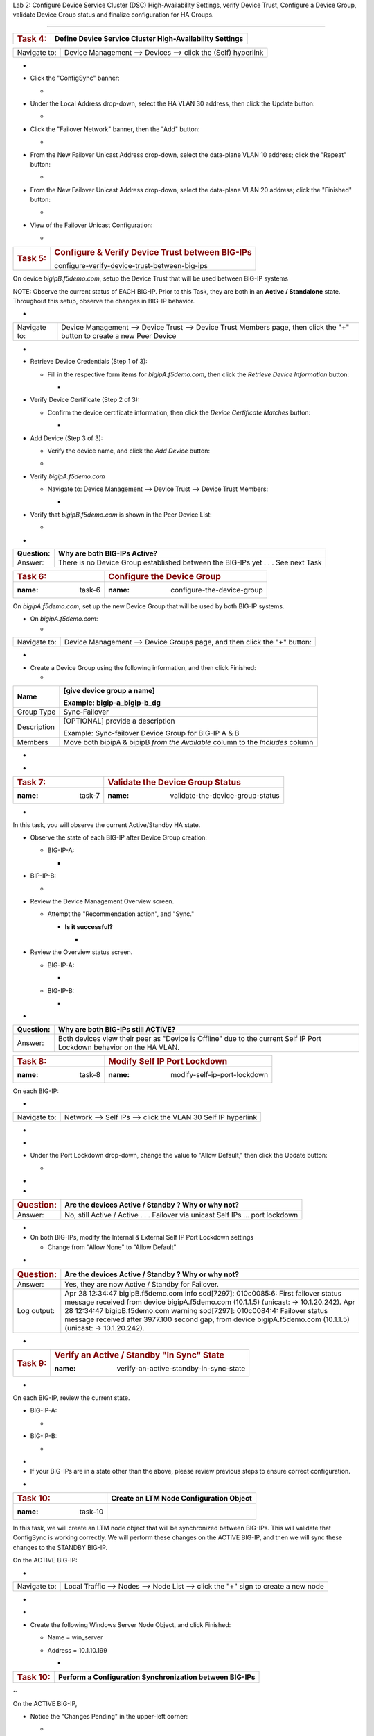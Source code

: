 Lab 2:  Configure Device Service Cluster (DSC) High-Availability Settings,
verify Device Trust, Configure a Device Group, validate Device Group status
and finalize configuration for HA Groups.

=====================================



+---------------------+-----------------------------------------------+
| .. rubric:: Task 4: | **Define Device Service Cluster               |
|    :name: task-4    | High-Availability Settings**                  |
+---------------------+-----------------------------------------------+

..





+--------------+--------------------------------------------------------------+
| Navigate to: | Device Management --> Devices --> click the (Self) hyperlink |
+--------------+--------------------------------------------------------------+

-  .. image:: ../images/image18.png
      :width: 9.89792in
      :height: 4.23125in

..



-  Click the "ConfigSync" banner:

   -  .. image:: ../images/image19.png
         :width: 5.11111in
         :height: 2.19444in



-  Under the Local Address drop-down, select the HA VLAN 30 address,
   then click the Update button:

   -  .. image:: ../images/image20.png
         :width: 5.96319in
         :height: 2.19444in



-  Click the "Failover Network" banner, then the "Add" button:

   -  .. image:: ../images/image21.png
         :width: 7.48125in
         :height: 3.24097in

..



-  From the New Failover Unicast Address drop-down, select the
   data-plane VLAN 10 address; click the "Repeat" button:

   -  .. image:: ../images/image22.png
         :width: 5.90764in
         :height: 2.07431in



-  From the New Failover Unicast Address drop-down, select the
   data-plane VLAN 20 address; click the "Finished" button:

   -  .. image:: ../images/image23.png
         :width: 5.57431in
         :height: 2in

..



-  View of the Failover Unicast Configuration:

   -  .. image:: ../images/image24.png
         :width: 7.34236in
         :height: 2.53681in





+---------------------+-----------------------------------------------+
| .. rubric:: Task 5: | .. rubric:: Configure & Verify Device Trust   |
|    :name: task-5    |    between BIG-IPs                            |
|                     |    :name:                                     |
|                     | configure-verify-device-trust-between-big-ips |
+---------------------+-----------------------------------------------+



On device *bigipB.f5demo.com*, setup the Device Trust that will be used
between BIG-IP systems



NOTE: Observe the current status of EACH BIG-IP. Prior to this Task,
they are both in an **Active / Standalone** state. Throughout this
setup, observe the changes in BIG-IP behavior.



+----------------+----------------+----------------+----------------+
| **State**      | **Notes**      | **BIG-IP-A**   | **BIG-IP-B**   |
+================+================+================+================+
| Prior to DSC   | Both in        | .. image:: ver | .. image:: ver |
| Configuration  | "Standalone"   | topal_ef3ad3b0 | topal_ef3ad3b0 |
|                | state          | 65ac47a0834351 | 65ac47a0834351 |
|                |                | 436faa7c57/med | 436faa7c57/med |
|                |                | ia/image25.png | ia/image26.png |
|                |                |    :wi         |    :wi         |
|                |                | dth: 4.62014in | dth: 4.59236in |
|                |                |    :hei        |    :hei        |
|                |                | ght: 1.19444in | ght: 1.19444in |
|                |                |                |                |
|                |                |               |               |
+----------------+----------------+----------------+----------------+
| During Device  | Devices go     | .. image:: ver | .. image:: ver |
|                | into a         | topal_ef3ad3b0 | topal_ef3ad3b0 |
| Peer Trust     | "Disconnected" | 65ac47a0834351 | 65ac47a0834351 |
| join           | state          | 436faa7c57/med | 436faa7c57/med |
|                |                | ia/image27.png | ia/image28.png |
|                |                |    :wi         |    :wi         |
|                |                | dth: 4.76875in | dth: 6.08333in |
|                |                |    :hei        |    :hei        |
|                |                | ght: 1.03681in | ght: 1.23125in |
|                |                |                |                |
|                |                |               |               |
+----------------+----------------+----------------+----------------+
| After Device   | Devices are    | .. image:: ver | .. image:: ver |
|                | BOTH "Active / | topal_ef3ad3b0 | topal_ef3ad3b0 |
| Trust Peer     | In Sync"       | 65ac47a0834351 | 65ac47a0834351 |
| Join           |                | 436faa7c57/med | 436faa7c57/med |
|                |                | ia/image29.png | ia/image30.png |
|                |                |                |    :wi         |
|                |                |  :width: 4.5in | dth: 4.56458in |
|                |                |    :hei        |    :hei        |
|                |                | ght: 1.12014in | ght: 1.14792in |
|                |                |                |                |
|                |                |               |               |
+----------------+----------------+----------------+----------------+



-

+--------------+------------------------------------------------------+
| Navigate to: | Device Management --> Device Trust --> Device Trust  |
|              | Members page, then click the "+" button to create a  |
|              | new Peer Device                                      |
+--------------+------------------------------------------------------+

-  .. image:: ../images/image31.png
      :width: 4.26875in
      :height: 2.39792in



-  Retrieve Device Credentials (Step 1 of 3):

   -  Fill in the respective form items for *bigipA.f5demo.com*, then
      click the *Retrieve Device Information* button:

      -  .. image:: ../images/image32.png
            :width: 3.86111in
            :height: 2.86111in

..



-  Verify Device Certificate (Step 2 of 3):

   -  Confirm the device certificate information, then click the *Device
      Certificate Matches* button:

      -  .. image:: ../images/image33.png
            :width: 8.76875in
            :height: 2.53681in

..



-  Add Device (Step 3 of 3):

   -  Verify the device name, and click the *Add Device* button:

   -  .. image:: ../images/image34.png
         :width: 5.26875in
         :height: 1.10208in

..



-  Verify *bigipA.f5demo.com*

   -  Navigate to: Device Management --> Device Trust --> Device Trust
      Members:

      -  .. image:: ../images/image35.png
            :width: 4.23125in
            :height: 2.36111in

..



-  Verify that *bigipB.f5demo.com* is shown in the Peer Device List:

   -  .. image:: ../images/image36.png
         :width: 9.65764in
         :height: 1.82431in



-

+-----------+---------------------------------------------------------+
| Question: | Why are both BIG-IPs Active?                            |
+===========+=========================================================+
| Answer:   | There is no Device Group established between the        |
|           | BIG-IPs yet . . . See next Task                         |
+-----------+---------------------------------------------------------+





=================== ======================================
.. rubric:: Task 6: .. rubric:: Configure the Device Group
   :name: task-6       :name: configure-the-device-group
=================== ======================================



On *bigipA.f5demo.com*, set up the new Device Group that will be used by
both BIG-IP systems.



-  On *bigipA.f5demo.com*:

   -

+--------------+------------------------------------------------------+
| Navigate to: | Device Management --> Device Groups page, and then   |
|              | click the "+" button:                                |
+--------------+------------------------------------------------------+

-  .. image:: ../images/image37.png
      :width: 2.62014in
      :height: 1.87014in

..



-  Create a Device Group using the following information, and then click
   Finished:

   -

+-------------+-------------------------------------------------------+
| Name        | [give device group a name]                            |
|             |                                                       |
|             | Example: bigip-a_bigip-b_dg                           |
+=============+=======================================================+
| Group Type  | Sync-Failover                                         |
+-------------+-------------------------------------------------------+
| Description | [OPTIONAL] provide a description                      |
|             |                                                       |
|             | Example: Sync-failover Device Group for BIG-IP A & B  |
+-------------+-------------------------------------------------------+
| Members     | Move both bipipA & bipipB *from the Available* column |
|             | to the *Includes* column                              |
+-------------+-------------------------------------------------------+

..



-  .. image:: ../images/image38.png
      :width: 6.86111in
      :height: 4.13889in

..



-  .. image:: ../images/image39.png
      :width: 6.46319in
      :height: 3.99097in



=================== ============================================
.. rubric:: Task 7: .. rubric:: Validate the Device Group Status
   :name: task-7       :name: validate-the-device-group-status
=================== ============================================

.. _section-2:


-

In this task, you will observe the current Active/Standby HA state.



-  Observe the state of each BIG-IP after Device Group creation:

   -  BIG-IP-A:

      -  .. image:: ../images/image40.png
            :width: 4.57431in
            :height: 1.19444in

..



-  BIP-IP-B:

   -  .. image:: ../images/image41.png
         :width: 4.57431in
         :height: 1.09236in

..



-  Review the Device Management Overview screen.

   -  Attempt the "Recommendation action", and "Sync."

      -  **Is it successful?**

         -  .. image:: ../images/image42.png
               :width: 16.04653in
               :height: 6.13889in



-  Review the Overview status screen.

   -  BIG-IP-A:

      -  .. image:: ../images/image43.png
            :width: 5.52778in
            :height: 3.85208in

   -  BIG-IP-B:

      -  .. image:: ../images/image44.png
            :width: 5.51875in
            :height: 3.28681in



-

+-----------+---------------------------------------------------------+
| Question: | Why are both BIG-IPs still ACTIVE?                      |
+===========+=========================================================+
| Answer:   | Both devices view their peer as "Device is Offline" due |
|           | to the current Self IP Port Lockdown behavior on the HA |
|           | VLAN.                                                   |
+-----------+---------------------------------------------------------+





=================== ========================================
.. rubric:: Task 8: .. rubric:: Modify Self IP Port Lockdown
   :name: task-8       :name: modify-self-ip-port-lockdown
=================== ========================================



On each BIG-IP:



-

+--------------+--------------------------------------------------------------+
| Navigate to: | Network --> Self IPs --> click the VLAN 30 Self IP hyperlink |
+--------------+--------------------------------------------------------------+

..



-  .. image:: ../images/image45.png
      :width: 7.82431in
      :height: 6.11111in

.. _section-3:


-

-  Under the Port Lockdown drop-down, change the value to "Allow
   Default," then click the Update button:

   -  .. image:: ../images/image46.png
         :width: 6.40764in
         :height: 4.37986in

.. _section-4:


-

-

+-----------------------+---------------------------------------------+
| .. rubric:: Question: | Are the devices Active / Standby ? Why or   |
|    :name: question    | why not?                                    |
+=======================+=============================================+
| Answer:               | No, still Active / Active . . . Failover    |
|                       | via unicast Self IPs … port lockdown        |
+-----------------------+---------------------------------------------+

.. _section-5:


-

-  On both BIG-IPs, modify the Internal & External Self IP Port Lockdown
   settings

   -  Change from "Allow None" to "Allow Default"

..



-

+-----------------------+---------------------------------------------+
| .. rubric:: Question: | Are the devices Active / Standby ? Why or   |
|    :name: question-1  | why not?                                    |
+=======================+=============================================+
| Answer:               | Yes, they are now Active / Standby for      |
|                       | Failover.                                   |
+-----------------------+---------------------------------------------+
| Log output:           | Apr 28 12:34:47 bigipB.f5demo.com info      |
|                       | sod[7297]: 010c0085:6: First failover       |
|                       | status message received from device         |
|                       | bigipA.f5demo.com (10.1.1.5) (unicast: ->   |
|                       | 10.1.20.242).                               |
|                       | Apr 28 12:34:47 bigipB.f5demo.com warning   |
|                       | sod[7297]: 010c0084:4: Failover status      |
|                       | message received after 3977.100 second gap, |
|                       | from device bigipA.f5demo.com (10.1.1.5)    |
|                       | (unicast: -> 10.1.20.242).                  |
+-----------------------+---------------------------------------------+

..







-

+----------------------+----------------------+----------------------+
| .. rubric:: Bonus    | How do you know what |                     |
|    Question:         | "ports" are allowed  |                      |
|    :                 | in the "default"     |                      |
| name: bonus-question | port-lockdown list?  |                      |
+======================+======================+======================+
| **Answer:**          | GUI: Help, expand    | | CLI:               |
|                      | Port Lockdown, and   | |                   |
|                      | review:              |                      |
|                      |                      | tmsh list net        |
|                      |                     | self-allow           |
|                      |                      |                      |
|                      | .. image::           |                     |
|                      |  vertopal_ef3ad3b065 |                      |
|                      | ac47a0834351436faa7c | | net self-allow {   |
|                      | 57/media/image47.png | | defaults {         |
|                      |    :width: 2.37986in | | igmp:any           |
|                      |                      | | ospf:any           |
|                      |   :height: 9.10208in | | pim:any            |
|                      |                      | | tcp:domain         |
|                      |                      | | tcp:f5-iquery      |
|                      |                      | | tcp:https          |
|                      |                      | | tcp:snmp           |
|                      |                      | | tcp:ssh            |
|                      |                      | | udp:520            |
|                      |                      | | udp:cap            |
|                      |                      | | udp:domain         |
|                      |                      | | udp:f5-iquery      |
|                      |                      | | udp:snmp           |
|                      |                      | | }                  |
|                      |                      | | }                  |
+----------------------+----------------------+----------------------+





+---------------------+-----------------------------------------------+
| .. rubric:: Task 9: | .. rubric:: Verify an Active / Standby "In    |
|    :name: task-9    |    Sync" State                                |
|                     |                                               |
|                     | :name: verify-an-active-standby-in-sync-state |
+---------------------+-----------------------------------------------+

.. _section-6:


-

On each BIG-IP, review the current state.



-  BIG-IP-A:

   -  .. image:: ../images/image48.png
         :width: 4.87014in
         :height: 1.25in

-  BIG-IP-B:

   -  .. image:: ../images/image49.png
         :width: 4.62986in
         :height: 1.24097in

.. _section-7:


-

-  If your BIG-IPs are in a state other than the above, please review
   previous steps to ensure correct configuration.

..



.. _section-8:


-

==================== ===========================================
.. rubric:: Task 10: **Create an LTM Node Configuration Object**
   :name: task-10
==================== ===========================================



In this task, we will create an LTM node object that will be
synchronized between BIG-IPs. This will validate that ConfigSync is
working correctly. We will perform these changes on the ACTIVE BIG-IP,
and then we will sync these changes to the STANDBY BIG-IP.



On the ACTIVE BIG-IP:



-

+--------------+------------------------------------------------------+
| Navigate to: | Local Traffic --> Nodes --> Node List --> click the  |
|              | "+" sign to create a new node                        |
+--------------+------------------------------------------------------+

..



-  .. image:: ../images/image50.png
      :width: 4.12986in
      :height: 3.56458in

.. _section-9:


-

-  Create the following Windows Server Node Object, and click Finished:

   -  Name = win_server

   -  Address = 10.1.10.199

      -  .. image:: ../images/image51.png
            :width: 6.48125in
            :height: 4.12986in



+----------------------+----------------------------------------------+
| .. rubric:: Task 10: | **Perform a Configuration Synchronization    |
|    :name: task-10-1  | between BIG-IPs**                            |
+----------------------+----------------------------------------------+

.. _section-10:


~

On the ACTIVE BIG-IP,



-  Notice the "Changes Pending" in the upper-left corner:

   -  .. image:: ../images/image52.png
         :width: 4.5in
         :height: 1.20347in

   -  Click this hyperlink to go to the Overview screen.

   -  Review the recommendations, and perform a ConfigSync to peer:

      -  .. image:: ../images/image53.png
            :width: 7.94444in
            :height: 6.87986in

.. _section-11:


-

-  While the configuration is being pushed, you will see a "Syncing"
   icon display in the middle:

   -  .. image:: ../images/image54.png
         :width: 9.64792in
         :height: 1.37986in

.. _section-12:


-

-  Once the ConfigSync process is complete, your BIG-IPs should indicate
   an "In Sync" state, and be in an Active / Standby cluster:

   -  Verify the sync state:

      -  .. image:: ../images/image55.png
            :width: 7.32431in
            :height: 4.14792in

.. _section-13:


-

.. _section-14:


-

==================== =======================================
.. rubric:: Task 11: **Test & Validate a Failover Scenario**
   :name: task-11
==================== =======================================



In this task, we will simulate a "link down" failure on the ACTIVE
BIG-IP, and determine if the BIG-IP will failover automatically.



We will compare the failover timing once we create & use our HA Group
configuration design.



BONUS: From the BIG-IP CLI, perform a "follow" of the */var/log/ltm* log
to see logging data in real-time:

-  Access the "WEB SHELL" from UDF for each BIG-IP:

   -  .. image:: ../images/image56.png
         :width: 3.82431in
         :height: 2.76875in

..



-  Run the following command at shell prompt:

   -  *tail -f /var/log/ltm*

      -  BIG-IP-A:

         -  .. image:: ../images/image57.png
               :width: 9.65764in
               :height: 0.62014in

      -  BIG-IP-B:

         -  .. image:: ../images/image58.png
               :width: 9.35208in
               :height: 0.77778in

.. _section-15:


~

-

+----------------------------------+----------------------------------+
| .. rubric:: From the *ACTIVE*    | Network --> Interfaces --> place |
|    BIG-IP, navigate to:          | a checkmark next to 1.1 & click  |
|    :name: fr                     | the "Disable" button             |
| om-the-active-big-ip-navigate-to |                                  |
+----------------------------------+----------------------------------+

..



-  .. image:: ../images/image59.png
      :width: 10.23125in
      :height: 6.08333in



-

+-------------+-------------------------------------------------------+
| Question:   | Did the BIG-IP failover? Why or why not?              |
+=============+=======================================================+
| Answer:     | No, the BIG-IP did not failover, as the interface     |
|             | objects are not part of the HA configuration.         |
+-------------+-------------------------------------------------------+
| Log Output: | Apr 28 15:13:47 bigipB.f5demo.com info lacpd[7293]:   |
|             | 01160016:6: Interface 1.1, link admin status:         |
|             | disabled, link status: up, duplex mode: full, lacp    |
|             | operation state: down                                 |
|             | Apr 28 15:13:47 bigipB.f5demo.com info lacpd[7293]:   |
|             | 01160010:6: Link 1.1 removed from aggregation         |
|             | Apr 28 15:13:47 bigipB.f5demo.com notice mcpd[4745]:  |
|             | 01bb0003:5: Trunk: int_trunk is DOWN                  |
|             | Apr 28 15:13:47 bigipB.f5demo.com notice mcpd[4745]:  |
|             | 01b5004a:5: Link: 1.1 is DISABLED                     |
|             | Apr 28 15:13:50 bigipB.f5demo.com warning sod[7297]:  |
|             | 010c0083:4: No failover status messages received for  |
|             | 3.100 seconds, from device bigipA.f5demo.com          |
|             | (10.1.1.5) (unicast: -> 10.1.10.242).                 |
+-------------+-------------------------------------------------------+





-  Now, from the *ACTIVE* BIG-IP, Disable the 1.2 Interface.

   -  .. image:: ../images/image60.png
         :width: 7.57431in
         :height: 2.90764in



-

+----------+----------------------------------------------------------+
| Question | Did the BIG-IPs failover? Are they Active/Standby?       |
+==========+==========================================================+
| Answer   | No failover. Both BIG-IPs in an Active / Active state    |
+----------+----------------------------------------------------------+
| Logs:    | Apr 28 15:19:38 bigipB.f5demo.com info lacpd[7293]:      |
|          | 01160016:6: Interface 1.2, link admin status: disabled,  |
|          | link status: up, duplex mode: full, lacp operation       |
|          | state: down                                              |
|          | Apr 28 15:19:38 bigipB.f5demo.com info lacpd[7293]:      |
|          | 01160010:6: Link 1.2 removed from aggregation            |
|          | Apr 28 15:19:38 bigipB.f5demo.com notice mcpd[4745]:     |
|          | 01bb0003:5: Trunk: ext_trunk is DOWN                     |
|          | Apr 28 15:19:38 bigipB.f5demo.com notice mcpd[4745]:     |
|          | 01b5004a:5: Link: 1.2 is DISABLED                        |
|          | **Apr 28 15:19:41 bigipB.f5demo.com warning sod[7297]:   |
|          | 010c0083:4: No failover status messages received for     |
|          | 3.100 seconds, from device bigipA.f5demo.com (10.1.1.5)  |
|          | (unicast: -> 10.1.20.242).                               |
|          | Apr 28 15:19:41 bigipB.f5demo.com notice sod[7297]:      |
|          | 010c007e:5: Not receiving status updates from peer       |
|          | device bigipA.f5demo.com (10.1.1.5) (Disconnected).**    |
+----------+----------------------------------------------------------+

..



-  .. image:: ../images/image61.png
      :width: 21.12014in
      :height: 6.57431in

.. _section-16:


-

.. _section-17:


-

==================== ===========================================
.. rubric:: Task 11: **Enable both Interfaces on ACTIVE BIG-IP**
   :name: task-11-1
==================== ===========================================



-

+--------------+------------------------------------------------------+
| Navigate to: | Network --> Interfaces --> place checkmarks in 1.1 & |
|              | 1.2, then click the "Enable" button:                 |
+--------------+------------------------------------------------------+

-  .. image:: ../images/image62.png
      :width: 5.27778in
      :height: 5.71319in



.. _section-18:


-

==================== ====================
.. rubric:: Task 12: **Create HA Groups**
   :name: task-12
==================== ====================



NOTES:

-  HA group configuration is device specific and is not synced between
   members of a DSC group.

   -  You must create a separate HA group on every device in the device
      group for this traffic group.



-  On each BIG-IP, create an HA Group:

   -

+--------------+------------------------------------------------------+
| Navigate to: | System --> High Availability --> HA Group List -->   |
|              | click the "+" button                                 |
+--------------+------------------------------------------------------+

..



-  .. image:: ../images/image63.png
      :width: 5.49097in
      :height: 4.42569in

.. _section-19:


~

-  Add an HA Group Name; example: bigip-b_ha-group

   -  .. image:: ../images/image64.png
         :width: 4.28681in
         :height: 4.77778in

.. _section-20:


-

-  Next, we will add our Trunk links to our HA Group Configuration:

   -  .. image:: ../images/image65.png
         :width: 7.66667in
         :height: 3.23125in

..



-  Add the External Trunk object, and click the "Add" button; repeat
   this step for the Internal Trunk object:

   -  .. image:: ../images/image66.png
         :width: 5.74097in
         :height: 3.33333in

.. _section-21:


-

-  Verify that your HA Group Trunk configuration reflects the following:

   -  .. image:: ../images/image67.png
         :width: 10.79653in
         :height: 2.07431in

.. _section-22:


-

-  Verify your HA Group Configuration; once complete, click the "Create
   HA Group" button:

   -  .. image:: ../images/image68.png
         :width: 10.66667in
         :height: 4.83333in

.. _section-23:


-

-  After HA Group Creation, you should be presented with the following
   screen, showing your HA Group configuration object:

   -  .. image:: ../images/image69.png
         :width: 6.45347in
         :height: 1.99097in

.. _section-24:


-

+----------------------+------------------------------------------------------+
| .. rubric:: Task 13: | **Enable HA Group as the Preferred Failover Method** |
|    :name: task-13    |                                                      |
+----------------------+------------------------------------------------------+



-

+--------------------------------+------------------------------------+
| On Active BIG-IP, Navigate to: | Device Management --> Traffic      |
|                                | Groups --> *traffic-group-1*       |
|                                | hyperlink                          |
+--------------------------------+------------------------------------+

..



-  .. image:: ../images/image70.png
      :width: 6.33333in
      :height: 2.5in

..



-  From the "Health Monitor" Section, select the drop-down for "HA
   Group:"

   -  .. image:: ../images/image71.png
         :width: 7.61111in
         :height: 7.28681in

..



-  Select our HA Group we created previously:

   -  .. image:: ../images/image72.png
         :width: 3.87014in
         :height: 0.97222in

..



-  Under the Failover Configuration section, select the radio button for
   "Failover to Device With Best HA Score," then click the "**Save**"
   button:

   -  .. image:: ../images/image73.png
         :width: 6.12014in
         :height: 5.85208in

.. _section-25:


~

-  Review the Traffic Groups screen, and verify the Failover Method is
   set to HA Score:

   -  .. image:: ../images/image74.png
         :width: 7.85208in
         :height: 3.28681in

.. _section-26:


-

-  Perform this same procedure to setup the HA Group configuration on
   *bigipB.f5demo.com*
